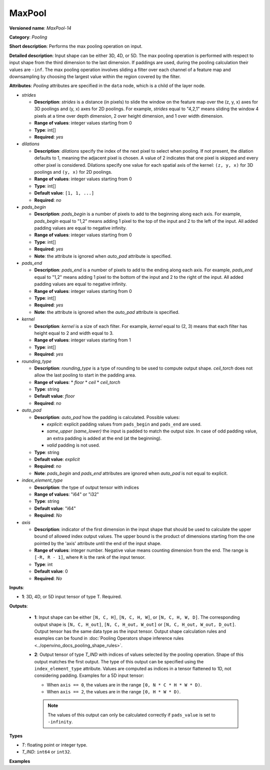 .. {#openvino_docs_ops_pooling_MaxPool_14}

MaxPool
=======


.. meta::
  :description: Learn about MaxPool-14 - a pooling operation, which can 
                be performed on a 3D, 4D or 5D input tensor.

**Versioned name**: *MaxPool-14*

**Category**: *Pooling*

**Short description**: Performs the max pooling operation on input.

**Detailed description**: Input shape can be either 3D, 4D, or 5D. The max pooling operation is performed with respect to input shape from the third dimension to the last dimension. If paddings are used, during the pooling calculation their values are ``-inf``. The max pooling operation involves sliding a filter over each channel of a feature map and downsampling by choosing the largest value within the region covered by the filter.

**Attributes**: *Pooling* attributes are specified in the ``data`` node, which is a child of the layer node.

* *strides*

  * **Description**: *strides* is a distance (in pixels) to slide the window on the feature map over the (z, y, x) axes for 3D poolings and (y, x) axes for 2D poolings. For example, *strides* equal to "4,2,1" means sliding the window 4 pixels at a time over depth dimension, 2 over height dimension, and 1 over width dimension.
  * **Range of values**: integer values starting from 0
  * **Type**: int[]
  * **Required**: *yes*

* *dilations*

  * **Description**: *dilations* specify the index of the next pixel to select when pooling. If not present, the dilation defaults to 1, meaning the adjacent pixel is chosen. A value of 2 indicates that one pixel is skipped and every other pixel is considered. Dilations specify one value for each spatial axis of the kernel: ``(z, y, x)`` for 3D poolings and ``(y, x)``  for 2D poolings.
  * **Range of values**: integer values starting from 0
  * **Type**: int[]
  * **Default value**: ``[1, 1, ...]``
  * **Required**: *no*

* *pads_begin*

  * **Description**: *pads_begin* is a number of pixels to add to the beginning along each axis. For example, *pads_begin* equal to "1,2" means adding 1 pixel to the top of the input and 2 to the left of the input. All added padding values are equal to negative infinity.
  * **Range of values**: integer values starting from 0
  * **Type**: int[]
  * **Required**: *yes*
  * **Note**: the attribute is ignored when *auto_pad* attribute is specified.

* *pads_end*

  * **Description**: *pads_end* is a number of pixels to add to the ending along each axis. For example, *pads_end* equal to "1,2" means adding 1 pixel to the bottom of the input and 2 to the right of the input. All added padding values are equal to negative infinity.
  * **Range of values**: integer values starting from 0
  * **Type**: int[]
  * **Required**: *yes*
  * **Note**: the attribute is ignored when the *auto_pad* attribute is specified.

* *kernel*

  * **Description**: *kernel* is a size of each filter. For example, *kernel* equal to (2, 3) means that each filter has height equal to 2 and width equal to 3.
  * **Range of values**: integer values starting from 1
  * **Type**: int[]
  * **Required**: *yes*

* *rounding_type*

  * **Description**: *rounding_type* is a type of rounding to be used to compute output shape. *ceil_torch* does not allow the last pooling to start in the padding area.
  * **Range of values**:
    * *floor*
    * *ceil*
    * *ceil_torch*
  * **Type**: string
  * **Default value**: *floor*
  * **Required**: *no*

* *auto_pad*

  * **Description**: *auto_pad* how the padding is calculated. Possible values:

    * *explicit*: explicit padding values from ``pads_begin`` and ``pads_end`` are used.
    * *same_upper (same_lower)* the input is padded to match the output size. In case of odd padding value, an extra padding is added at the end (at the beginning).
    * *valid* padding is not used.

  * **Type**: string
  * **Default value**: *explicit*
  * **Required**: *no*
  * **Note**: *pads_begin* and *pads_end* attributes are ignored when *auto_pad* is not equal to explicit.

* *index_element_type*

  * **Description**: the type of output tensor with indices
  * **Range of values**: "i64" or "i32"
  * **Type**: string
  * **Default value**: "i64"
  * **Required**: *No*

* *axis*

  * **Description**: indicator of the first dimension in the input shape that should be used to calculate the upper bound of allowed index output values. The upper bound is the product of dimensions starting from the one pointed by the 'axis' attribute until the end of the input shape.
  * **Range of values**: integer number. Negative value means counting dimension from the end. The range is ``[-R, R - 1]``, where ``R`` is the rank of the input tensor.
  * **Type**: int
  * **Default value**: 0
  * **Required**: *No*

**Inputs**:

* **1**: 3D, 4D, or 5D input tensor of type T. Required.

**Outputs**:

  * **1**: Input shape can be either ``[N, C, H]``, ``[N, C, H, W]``, or ``[N, C, H, W, D]``. The corresponding output shape is ``[N, C, H_out]``, ``[N, C, H_out, W_out]`` or ``[N, C, H_out, W_out, D_out]``. Output tensor has the same data type as the input tensor. Output shape calculation rules and examples can be found in :doc:`Pooling Operators shape inference rules <../openvino_docs_pooling_shape_rules>`.

  * **2**: Output tensor of type *T_IND* with indices of values selected by the pooling operation.
    Shape of this output matches the first output. The type of this output can be specified using the ``index_element_type`` attribute.
    Values are computed as indices in a tensor flattened to 1D, not considering padding. Examples for a 5D input tensor:

    * When ``axis == 0``, the values are in the range ``[0, N * C * H * W * D)``.
    * When ``axis == 2``, the values are in the range ``[0, H * W * D)``.

    .. note::

       The values of this output can only be calculated correctly if ``pads_value`` is set to ``-infinity``.


**Types**

* *T*: floating point or integer type.

* *T_IND*: ``int64`` or ``int32``.


**Examples**

.. code-block:: xml
   :force:

   <layer ... type="MaxPool" ... >
       <data auto_pad="same_upper" kernel="2,2" pads_begin="1,1" pads_end="1,1" strides="2,2"/>
       <input>
           <port id="0">
               <dim>1</dim>
               <dim>3</dim>
               <dim>32</dim>
               <dim>32</dim>
           </port>
       </input>
       <output>
           <port id="1">
               <dim>1</dim>
               <dim>3</dim>
               <dim>32</dim>
               <dim>32</dim>
           </port>
           <port id="2">
               <dim>1</dim>
               <dim>3</dim>
               <dim>32</dim>
               <dim>32</dim>
           </port>
       </output>
   </layer>

   <layer ... type="MaxPool" ... >
       <data auto_pad="explicit" kernel="2,2" pads_begin="1,1" pads_end="1,1" strides="2,2"/>
       <input>
           <port id="0">
               <dim>1</dim>
               <dim>3</dim>
               <dim>32</dim>
               <dim>32</dim>
           </port>
       </input>
       <output>
           <port id="1">
               <dim>1</dim>
               <dim>3</dim>
               <dim>17</dim>
               <dim>17</dim>
           </port>
           <port id="2">
               <dim>1</dim>
               <dim>3</dim>
               <dim>17</dim>
               <dim>17</dim>
           </port>
       </output>
   </layer>

   <layer ... type="MaxPool" ... >
       <data auto_pad="valid" kernel="2,2" pads_begin="1,1" pads_end="1,1" strides="2,2"/>
       <input>
           <port id="0">
               <dim>1</dim>
               <dim>3</dim>
               <dim>32</dim>
               <dim>32</dim>
           </port>
       </input>
       <output>
           <port id="1">
               <dim>1</dim>
               <dim>3</dim>
               <dim>16</dim>
               <dim>16</dim>
           </port>
           <port id="2">
               <dim>1</dim>
               <dim>3</dim>
               <dim>16</dim>
               <dim>16</dim>
           </port>
       </output>
   </layer>

